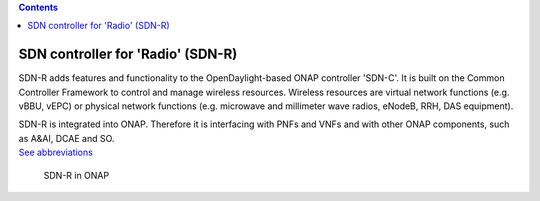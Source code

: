.. contents::
   :depth: 3
..

SDN controller for 'Radio' (SDN-R)
==================================

SDN-R adds features and functionality to the OpenDaylight-based ONAP
controller 'SDN-C'. It is built on the Common Controller Framework to
control and manage wireless resources. Wireless resources are virtual
network functions (e.g. vBBU, vEPC) or physical network functions (e.g.
microwave and millimeter wave radios, eNodeB, RRH, DAS equipment).

| SDN-R is integrated into ONAP. Therefore it is interfacing with PNFs
  and VNFs and with other ONAP components, such as A&AI, DCAE and SO.
| `See abbreviations <abbreviations.md>`__

.. figure:: ./ONAP-SDN-R.png
   :alt: SDN-R in ONAP

   SDN-R in ONAP

